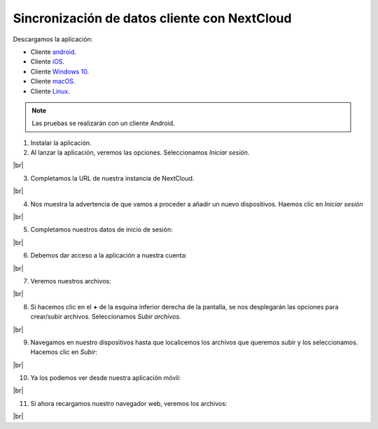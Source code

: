 ##############################################
Sincronización de datos cliente con NextCloud
##############################################

Descargamos la aplicación:

* Cliente `android <https://play.google.com/store/apps/details?id=com.nextcloud.client>`_.
* Cliente `iOS <https://itunes.apple.com/us/app/nextcloud/id1125420102?mt=8>`_.
* Cliente `Windows 10 <https://github.com/nextcloud/desktop/releases/download/v3.3.6/Nextcloud-3.3.6-x64.msi>`_.
* Cliente `macOS <https://github.com/nextcloud/desktop/releases/download/v3.3.6/Nextcloud-3.3.6.pkg>`_.
* Cliente `Linux <https://github.com/nextcloud/desktop/releases/download/v3.3.6/Nextcloud-3.3.6-x86_64.AppImage>`_.


.. note::

    Las pruebas se realizarán con un cliente Android.

1. Instalar la aplicación. 
2. Al lanzar la aplicación, veremos las opciones. Seleccionamos *Iniciar sesión*.

.. image :: ../images/nextcloud/nc-c-16.png
   :width: 300
   :align: center
|br|

3. Completamos la URL de nuestra instancia de NextCloud.

.. image :: ../images/nextcloud/nc-c-17.png
   :width: 300
   :align: center
|br|

4. Nos muestra la advertencia de que vamos a proceder a añadir un nuevo dispositivos. Haemos clic en *Iniciar sesión*

.. image :: ../images/nextcloud/nc-c-18.png
   :width: 300
   :align: center
|br|

5. Completamos nuestros datos de inicio de sesión:

.. image :: ../images/nextcloud/nc-c-19.png
   :width: 300
   :align: center
|br|


6. Debemos dar acceso a la aplicación a nuestra cuenta:

.. image :: ../images/nextcloud/nc-c-20.png
   :width: 300
   :align: center
|br|

7. Veremos nuestros archivos:

.. image :: ../images/nextcloud/nc-c-21.png
   :width: 300
   :align: center
|br|

8. Si hacemos clic en el **+** de la esquina inferior derecha de la pantalla, se nos desplegarán las opciones para crear/subir archivos. Seleccionamos *Subir archivos*.

.. image :: ../images/nextcloud/nc-c-22.png
   :width: 300
   :align: center
|br|

9. Navegamos en nuestro dispositivos hasta que localicemos los archivos que queremos subir y los seleccionamos. Hacemos clic en *Subir*:

.. image :: ../images/nextcloud/nc-c-23.png
   :width: 300
   :align: center
|br|

10. Ya los podemos ver desde nuestra aplicación móvil:

.. image :: ../images/nextcloud/nc-c-24.png
   :width: 300
   :align: center
|br|

11. Si ahora recargamos nuestro navegador web, veremos los archivos:

.. image :: ../images/nextcloud/nc-c-25.png
   :width: 500
   :align: center
|br|

.. |br| raw:: html

   <br />
